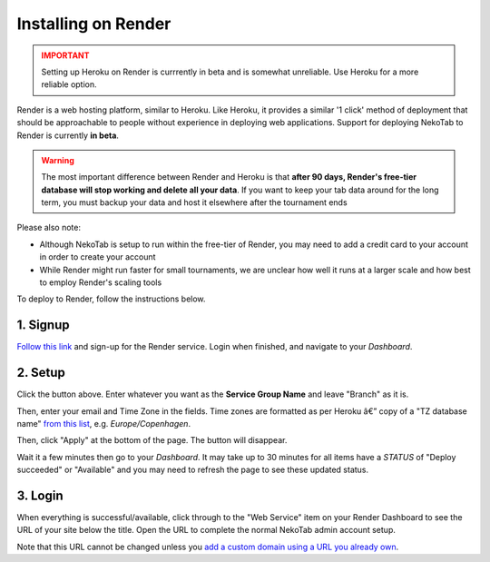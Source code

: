﻿.. _install-render:

====================
Installing on Render
====================

.. admonition:: IMPORTANT
  :class: error

  Setting up Heroku on Render is currrently in beta and is somewhat unreliable. Use Heroku for a more reliable option.

Render is a web hosting platform, similar to Heroku. Like Heroku, it provides a similar '1 click' method of deployment that should be approachable to people without experience in deploying web applications. Support for deploying NekoTab to Render is currently **in beta**.

.. admonition:: Warning
  :class: warning

  The most important difference between Render and Heroku is that **after 90 days, Render's free-tier database will stop working and delete all your data**. If you want to keep your tab data around for the long term, you must backup your data and host it elsewhere after the tournament ends

Please also note:

- Although NekoTab is setup to run within the free-tier of Render, you may need to add a credit card to your account in order to create your account
- While Render might run faster for small tournaments, we are unclear how well it runs at a larger scale and how best to employ Render's scaling tools

To deploy to Render, follow the instructions below.

1. Signup
=========

`Follow this link <https://dashboard.render.com/register?next=/>`_ and sign-up for the Render service. Login when finished, and navigate to your *Dashboard*.

2. Setup
========

.. image:: https://render.com/images/deploy-to-render-button.svg
  :target: https://render.com/deploy?repo=https://github.com/NekoTabDebate/NekoTab/

Click the button above. Enter whatever you want as the **Service Group Name** and leave "Branch" as it is.

Then, enter your email and Time Zone in the fields. Time zones are formatted as per Heroku â€” copy of a "TZ database name" `from this list <https://en.wikipedia.org/wiki/List_of_tz_database_time_zones#List>`_, e.g. *Europe/Copenhagen*.

Then, click "Apply" at the bottom of the page. The button will disappear.

Wait it  a few minutes then go to your *Dashboard*. It may take up to 30 minutes for all items have a *STATUS* of "Deploy succeeded" or "Available" and you may need to refresh the page to see these updated status.

3. Login
========

When everything is successful/available, click through to the "Web Service" item on your Render Dashboard to see the URL of your site below the title. Open the URL to complete the normal NekoTab admin account setup.

Note that this URL cannot be changed unless you `add a custom domain using a URL you already own <https://render.com/docs/custom-domains>`_.

